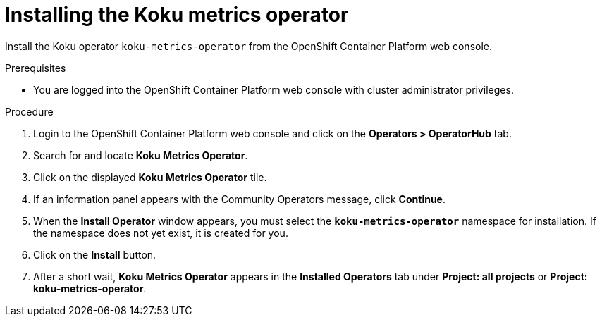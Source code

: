 // Module included in the following assemblies:
//
// assembly-adding-openshift-container-platform-source.adoc
:_module-type: PROCEDURE
:experimental:

[id="installing-cost-operator_{context}"]
= Installing the Koku metrics operator

[role="_abstract"]
Install the Koku operator `koku-metrics-operator` from the OpenShift Container Platform web console.

.Prerequisites
* You are logged into the OpenShift Container Platform web console with cluster administrator privileges.

.Procedure

. Login to the OpenShift Container Platform web console and click on the *Operators > OperatorHub* tab.
. Search for and locate *Koku Metrics Operator*.
. Click on the displayed *Koku Metrics Operator* tile.
. If an information panel appears with the Community Operators message, click *Continue*.
. When the *Install Operator* window appears, you must select the *`koku-metrics-operator`* namespace for installation. If the namespace does not yet exist, it is created for you.
. Click on the *Install* button.
. After a short wait, *Koku Metrics Operator* appears in the *Installed Operators* tab under *Project: all projects* or *Project: koku-metrics-operator*.
